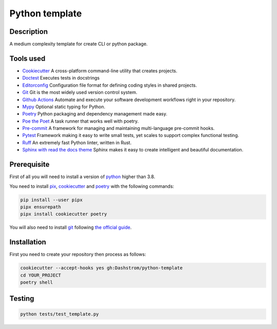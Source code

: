 .. role:: bash(code)
  :language: bash

***************
Python template
***************

.. image:: https://github.com/Dashstrom/python-template/actions/workflows/tests.yml/badge.svg
  :target: https://github.com/Dashstrom/python-template/actions/workflows/tests.yml
  :alt: CI : Tests

Description
###########

A medium complexity template for create CLI or python package.

Tools used
##########

- `Cookiecutter <https://www.cookiecutter.io>`_ A cross-platform command-line utility that creates projects.
- `Doctest <https://docs.pytest.org/en/7.4.x/how-to/doctest.html>`_ Executes tests in docstrings
- `Editorconfig <https://editorconfig.org/>`_ Configuration file format for defining coding styles in shared projects.
- `Git <https://git-scm.com/>`_ Git is the most widely used version control system.
- `Github Actions <https://docs.github.com/en/actions>`_ Automate and execute your software development workflows right in your repository.
- `Mypy <https://mypy.readthedocs.io/en/stable/>`_ Optional static typing for Python.
- `Poetry <https://python-poetry.org/>`_ Python packaging and dependency management made easy.
- `Poe the Poet <https://poethepoet.natn.io/index.html>`_ A task runner that works well with poetry.
- `Pre-commit <https://pre-commit.com/>`_ A framework for managing and maintaining multi-language pre-commit hooks.
- `Pytest <https://docs.pytest.org/en/7.4.x/>`_ Framework making it easy to write small tests, yet scales to support complex functional testing.
- `Ruff <https://beta.ruff.rs/docs/rules/>`_ An extremely fast Python linter, written in Rust.
- `Sphinx with read the docs theme <https://sphinx-rtd-theme.readthedocs.io/en/stable/>`_ Sphinx makes it easy to create intelligent and beautiful documentation.

Prerequisite
############

First of all you will need to install a version of `python <https://www.python.org/>`_ higher than 3.8.

You need to install `pix <https://pypa.github.io/pipx/installation/>`_, `cookiecutter <https://cookiecutter.readthedocs.io/en/1.7.3/installation.html>`_ and `poetry <https://python-poetry.org/docs/#installation>`_ with the following commands:

..  code-block:: bash

  pip install --user pipx
  pipx ensurepath
  pipx install cookiecutter poetry

You will also need to install `git <https://git-scm.com/>`_ following `the official guide <https://git-scm.com/book/en/v2/Getting-Started-Installing-Git>`_.


Installation
############

First you need to create your repository then process as follows:

..  code-block:: bash

  cookiecutter --accept-hooks yes gh:Dashstrom/python-template
  cd YOUR_PROJECT
  poetry shell

Testing
#######

..  code-block:: bash

  python tests/test_template.py
